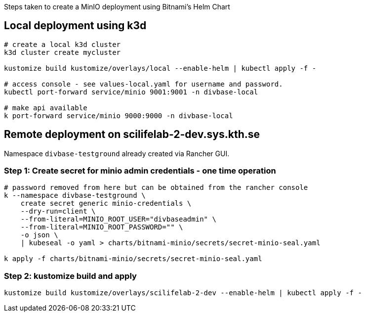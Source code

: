 Steps taken to create a MinIO deployment using Bitnami's Helm Chart 

== Local deployment using k3d

[source,console]
----
# create a local k3d cluster
k3d cluster create mycluster

kustomize build kustomize/overlays/local --enable-helm | kubectl apply -f -

# access console - see values-local.yaml for username and password. 
kubectl port-forward service/minio 9001:9001 -n divbase-local

# make api available 
k port-forward service/minio 9000:9000 -n divbase-local
----


== Remote deployment on scilifelab-2-dev.sys.kth.se

Namespace `divbase-testground` already created via Rancher GUI.

=== Step 1: Create secret for minio admin credentials - one time operation

[source,console]
----
# password removed from here but can be obtained from the rancher console
k --namespace divbase-testground \
    create secret generic minio-credentials \
    --dry-run=client \
    --from-literal=MINIO_ROOT_USER="divbaseadmin" \
    --from-literal=MINIO_ROOT_PASSWORD="" \ 
    -o json \
    | kubeseal -o yaml > charts/bitnami-minio/secrets/secret-minio-seal.yaml

k apply -f charts/bitnami-minio/secrets/secret-minio-seal.yaml 
----

=== Step 2: kustomize build and apply

[source,console]
----
kustomize build kustomize/overlays/scilifelab-2-dev --enable-helm | kubectl apply -f -
----

